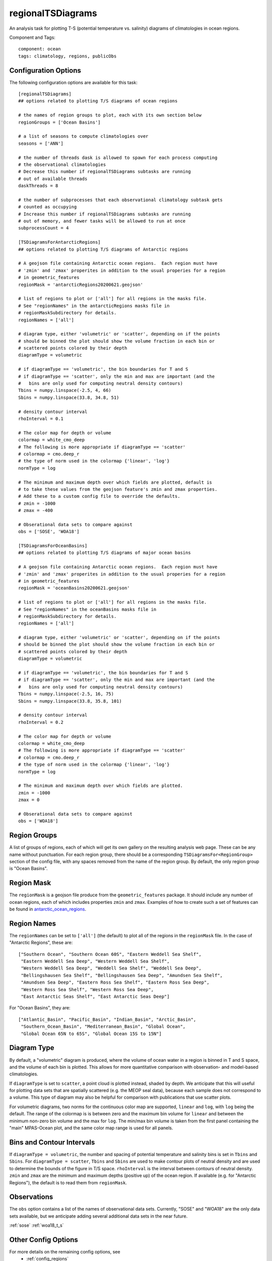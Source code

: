 .. _task_regionalTSDiagrams:

regionalTSDiagrams
==================

An analysis task for plotting T-S (potential temperature vs. salinity)
diagrams of climatologies in ocean regions.

Component and Tags::

  component: ocean
  tags: climatology, regions, publicObs

Configuration Options
---------------------

The following configuration options are available for this task::

    [regionalTSDiagrams]
    ## options related to plotting T/S diagrams of ocean regions

    # the names of region groups to plot, each with its own section below
    regionGroups = ['Ocean Basins']

    # a list of seasons to compute climatologies over
    seasons = ['ANN']

    # the number of threads dask is allowed to spawn for each process computing
    # the observational climatologies
    # Decrease this number if regionalTSDiagrams subtasks are running
    # out of available threads
    daskThreads = 8

    # the number of subprocesses that each observational climatology subtask gets
    # counted as occupying
    # Increase this number if regionalTSDiagrams subtasks are running
    # out of memory, and fewer tasks will be allowed to run at once
    subprocessCount = 4

    [TSDiagramsForAntarcticRegions]
    ## options related to plotting T/S diagrams of Antarctic regions

    # A geojson file containing Antarctic ocean regions.  Each region must have
    # 'zmin' and 'zmax' properites in addition to the usual properies for a region
    # in geometric_features
    regionMask = 'antarcticRegions20200621.geojson'

    # list of regions to plot or ['all'] for all regions in the masks file.
    # See "regionNames" in the antarcticRegions masks file in
    # regionMaskSubdirectory for details.
    regionNames = ['all']

    # diagram type, either 'volumetric' or 'scatter', depending on if the points
    # should be binned the plot should show the volume fraction in each bin or
    # scattered points colored by their depth
    diagramType = volumetric

    # if diagramType == 'volumetric', the bin boundaries for T and S
    # if diagramType == 'scatter', only the min and max are important (and the
    #   bins are only used for computing neutral density contours)
    Tbins = numpy.linspace(-2.5, 4, 66)
    Sbins = numpy.linspace(33.8, 34.8, 51)

    # density contour interval
    rhoInterval = 0.1

    # The color map for depth or volume
    colormap = white_cmo_deep
    # The following is more appropriate if diagramType == 'scatter'
    # colormap = cmo.deep_r
    # the type of norm used in the colormap {'linear', 'log'}
    normType = log

    # The minimum and maximum depth over which fields are plotted, default is
    # to take these values from the geojson feature's zmin and zmax properties.
    # Add these to a custom config file to override the defaults.
    # zmin = -1000
    # zmax = -400

    # Obserational data sets to compare against
    obs = ['SOSE', 'WOA18']

    [TSDiagramsForOceanBasins]
    ## options related to plotting T/S diagrams of major ocean basins

    # A geojson file containing Antarctic ocean regions.  Each region must have
    # 'zmin' and 'zmax' properites in addition to the usual properies for a region
    # in geometric_features
    regionMask = 'oceanBasins20200621.geojson'

    # list of regions to plot or ['all'] for all regions in the masks file.
    # See "regionNames" in the oceanBasins masks file in
    # regionMaskSubdirectory for details.
    regionNames = ['all']

    # diagram type, either 'volumetric' or 'scatter', depending on if the points
    # should be binned the plot should show the volume fraction in each bin or
    # scattered points colored by their depth
    diagramType = volumetric

    # if diagramType == 'volumetric', the bin boundaries for T and S
    # if diagramType == 'scatter', only the min and max are important (and the
    #   bins are only used for computing neutral density contours)
    Tbins = numpy.linspace(-2.5, 16, 75)
    Sbins = numpy.linspace(33.8, 35.8, 101)

    # density contour interval
    rhoInterval = 0.2

    # The color map for depth or volume
    colormap = white_cmo_deep
    # The following is more appropriate if diagramType == 'scatter'
    # colormap = cmo.deep_r
    # the type of norm used in the colormap {'linear', 'log'}
    normType = log

    # The minimum and maximum depth over which fields are plotted.
    zmin = -1000
    zmax = 0

    # Obserational data sets to compare against
    obs = ['WOA18']

Region Groups
-------------

A list of groups of regions, each of which will get its own gallery on
the resulting analysis web page.  These can be any name without punctuation.
For each region group, there should be a corresponding
``TSDiagramsFor<RegionGroup>`` section of the config file, with any spaces
removed from the name of the region group.  By default, the only region group
is "Ocean Basins".

Region Mask
-----------

The ``regionMask`` is a geojson file produce from the ``geometric_features``
package.  It should include any number of ocean regions, each of which includes
properties ``zmin`` and ``zmax``.  Examples of how to create such a set of
features can be found in `antarctic_ocean_regions`_.

Region Names
------------

The ``regionNames`` can be set to ``['all']`` (the default) to plot all of the
regions in the ``regionMask`` file.  In the case of "Antarctic Regions", these
are::

  ["Southern Ocean", "Southern Ocean 60S", "Eastern Weddell Sea Shelf",
   "Eastern Weddell Sea Deep", "Western Weddell Sea Shelf",
   "Western Weddell Sea Deep", "Weddell Sea Shelf", "Weddell Sea Deep",
   "Bellingshausen Sea Shelf", "Bellingshausen Sea Deep", "Amundsen Sea Shelf",
   "Amundsen Sea Deep", "Eastern Ross Sea Shelf", "Eastern Ross Sea Deep",
   "Western Ross Sea Shelf", "Western Ross Sea Deep",
   "East Antarctic Seas Shelf", "East Antarctic Seas Deep"]

For "Ocean Basins", they are::

  ["Atlantic_Basin", "Pacific_Basin", "Indian_Basin", "Arctic_Basin",
   "Southern_Ocean_Basin", "Mediterranean_Basin", "Global Ocean",
   "Global Ocean 65N to 65S", "Global Ocean 15S to 15N"]

Diagram Type
------------

By default, a "volumetric" diagram is produced, where the volume of ocean water
in a region is binned in T and S space, and the volume of each bin is plotted.
This allows for more quantitative comparison with observation- and model-based
climatologies.

If ``diagramType`` is set to ``scatter``, a point cloud is plotted instead,
shaded by depth.  We anticipate that this will useful for plotting data sets
that are spatially scattered (e.g. the MEOP seal data), because each sample
does not correspond to a volume.  This type of diagram may also be helpful for
comparison with publications that use scatter plots.

For volumetric diagrams, two norms for the continuous color map are supported,
``linear`` and ``log``, with ``log`` being the default.  The range of the
colormap is is between zero and the maximum bin volume for ``linear`` and
between the minimum non-zero bin volume and the max for ``log``.  The min/max
bin volume is taken from the first panel containing the "main" MPAS-Ocean plot,
and the same color map range is used for all panels.

Bins and Contour Intervals
--------------------------
If ``diagramType = volumetric``, the number and spacing of potential
temperature and salinity bins is set in ``Tbins`` and ``Sbins``.  For
``diagramType = scatter``, ``Tbins`` and ``Sbins`` are used to make contour
plots of neutral density and are used to determine the bounds of the figure
in T/S space.  ``rhoInterval`` is the interval between contours of neutral
density.  ``zmin`` and ``zmax`` are the minimum and maximum depths (positive
up) of the ocean region.  If available (e.g. for "Antarctic Regions"), the
default is to read them from ``regionMask``.

Observations
------------
The ``obs`` option contains a list of the names of observational data sets.
Currently, "SOSE" and "WOA18" are the only data sets available, but we
anticipate adding several additional data sets in the near future.

:ref:`sose`
:ref:`woa18_t_s`

Other Config Options
--------------------

For more details on the remaining config options, see
 * :ref:`config_regions`
 * :ref:`config_seasons`
 * :ref:`config_colormaps`
 * :ref:`dask_threads`

Example Result
--------------

.. image:: examples/so_ts_diag.png
   :width: 500 px
   :align: center

.. _`antarctic_ocean_regions`: https://github.com/MPAS-Dev/geometric_features/tree/master/feature_creation_scripts/antarctic_ocean_regions
